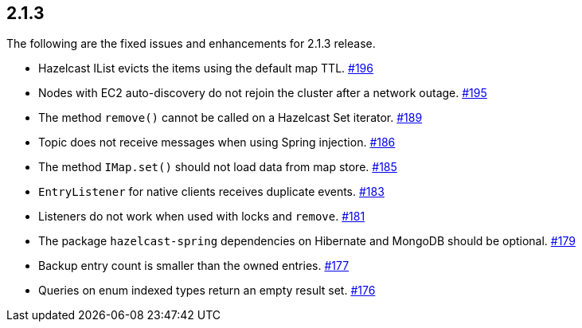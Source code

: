 
== 2.1.3

The following are the fixed issues and enhancements for 2.1.3 release.

* Hazelcast IList evicts the items using the default map TTL. https://github.com/hazelcast/hazelcast/issues/196[#196]
* Nodes with EC2 auto-discovery do not rejoin the cluster after a
network outage. https://github.com/hazelcast/hazelcast/issues/195[#195]
* The method `remove()` cannot be called on a Hazelcast Set iterator. https://github.com/hazelcast/hazelcast/issues/189[#189]
* Topic does not receive messages when using Spring injection. https://github.com/hazelcast/hazelcast/issues/186[#186]
* The method `IMap.set()` should not load data from map store. https://github.com/hazelcast/hazelcast/issues/185[#185]
* `EntryListener` for native clients receives duplicate events. https://github.com/hazelcast/hazelcast/issues/183[#183]
* Listeners do not work when used with locks and `remove`. https://github.com/hazelcast/hazelcast/issues/181[#181]
* The package `hazelcast-spring` dependencies on Hibernate and MongoDB
should be optional. https://github.com/hazelcast/hazelcast/issues/179[#179]
* Backup entry count is smaller than the owned entries. https://github.com/hazelcast/hazelcast/issues/177[#177]
* Queries on enum indexed types return an empty result set. https://github.com/hazelcast/hazelcast/issues/176[#176]
